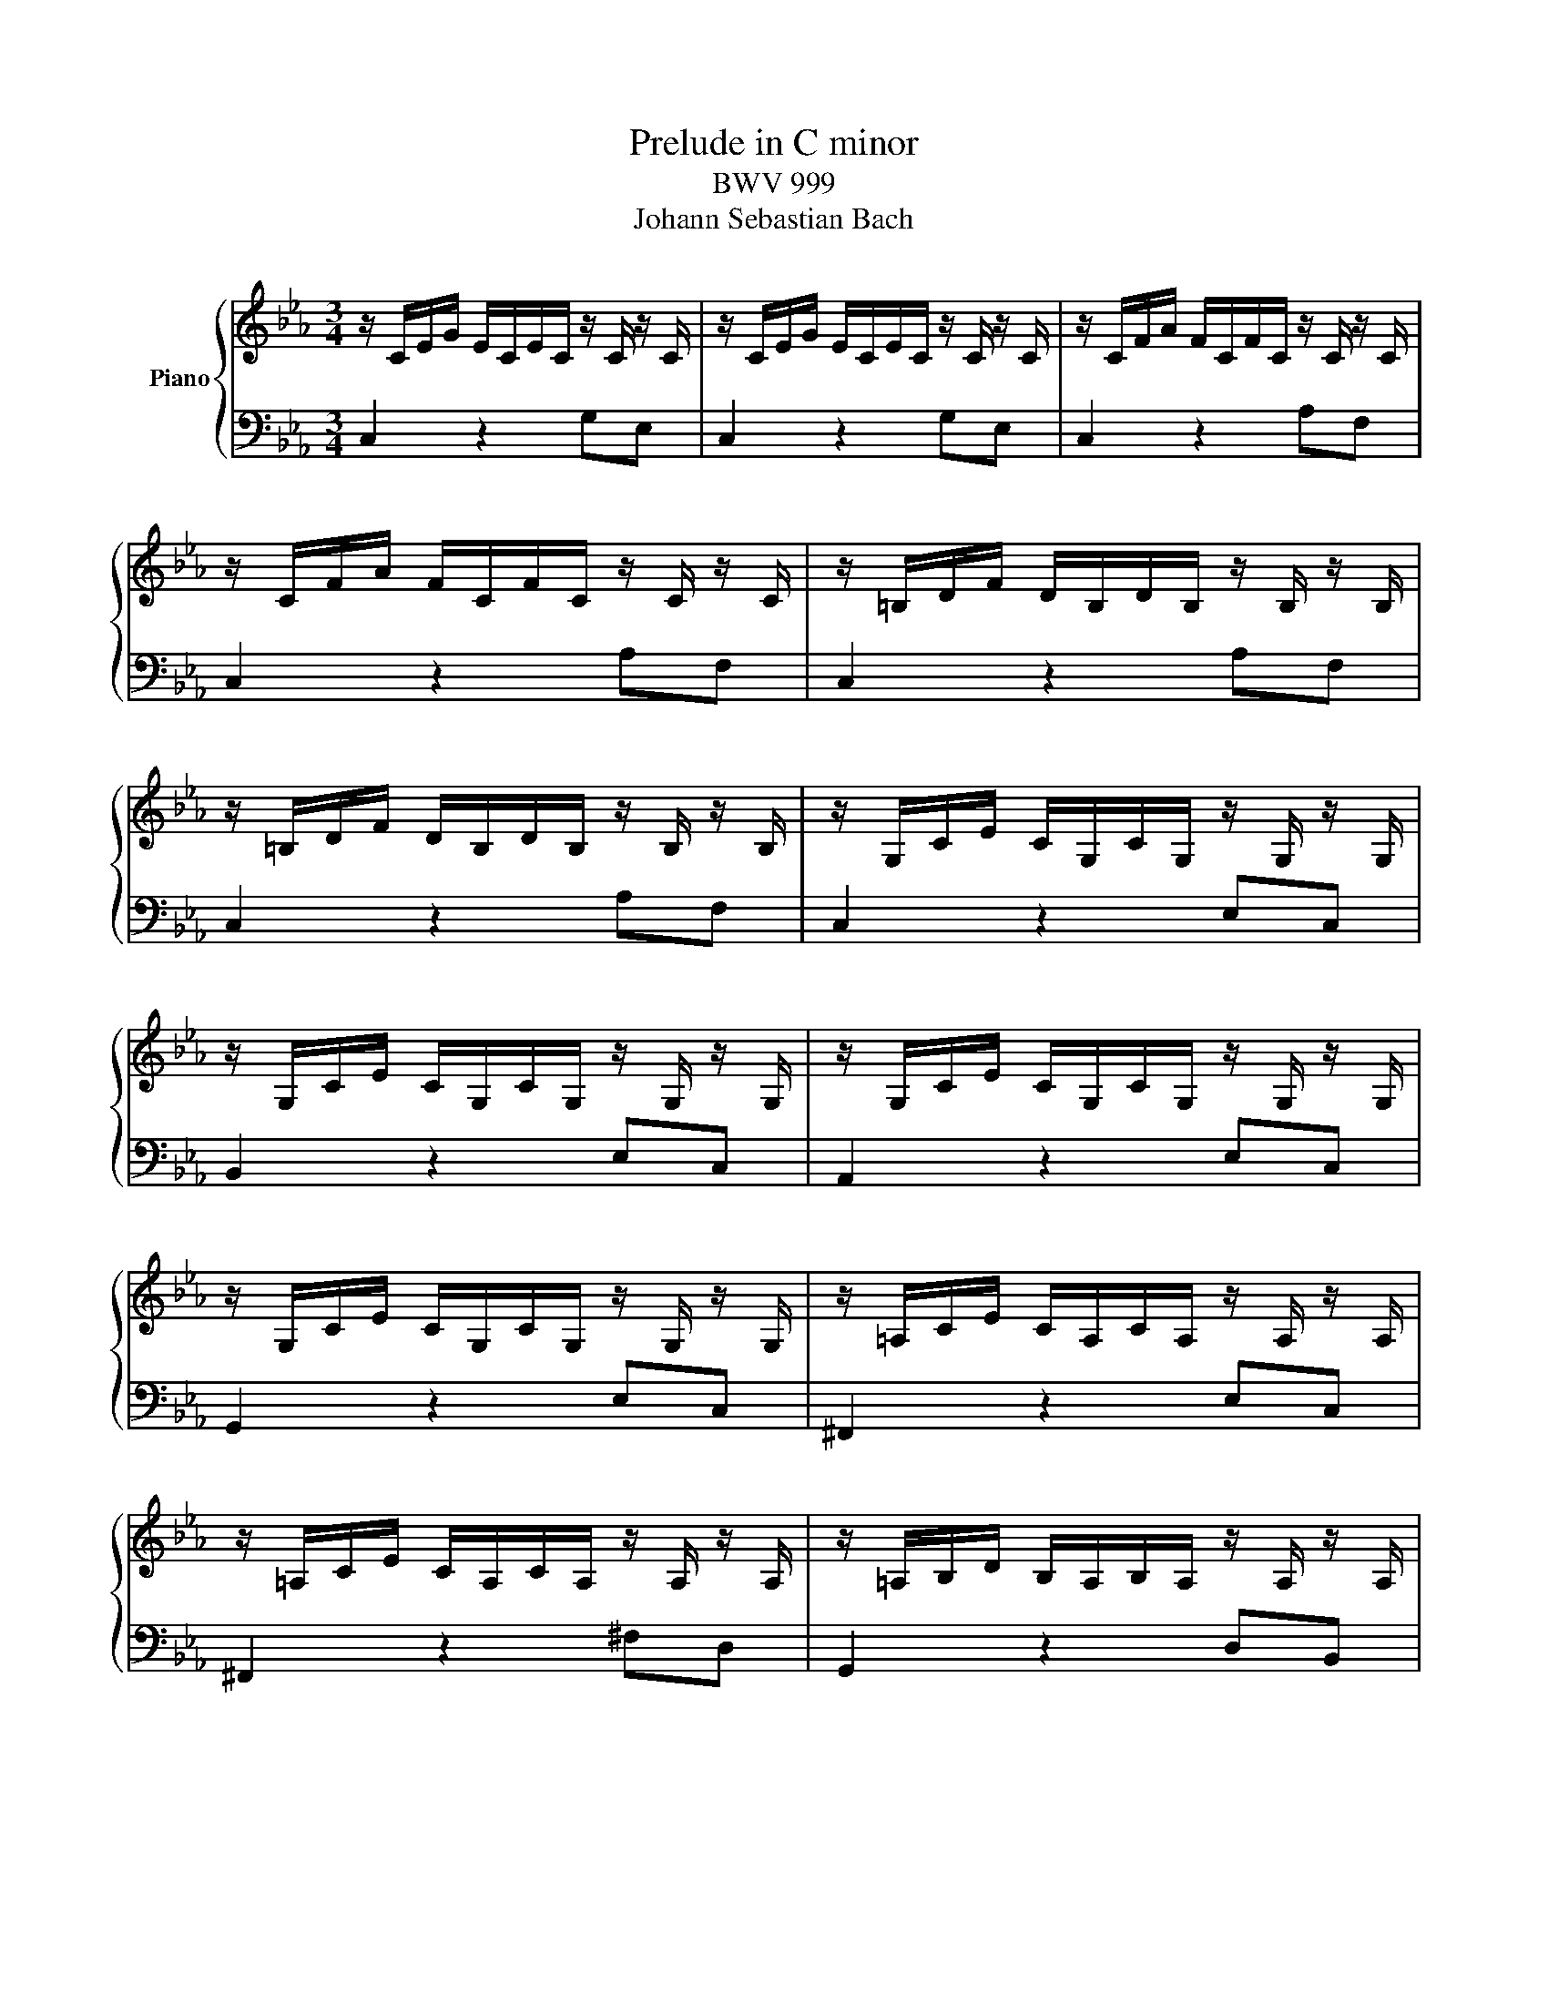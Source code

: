 X:1
T:Prelude in C minor
T:BWV 999
T:Johann Sebastian Bach
%%score { 1 | 2 }
L:1/8
M:3/4
K:Eb
V:1 treble nm="Piano"
V:2 bass 
V:1
 z/ C/E/G/ E/C/E/C/ z/ C/ z/ C/ | z/ C/E/G/ E/C/E/C/ z/ C/ z/ C/ | z/ C/F/A/ F/C/F/C/ z/ C/ z/ C/ | %3
 z/ C/F/A/ F/C/F/C/ z/ C/ z/ C/ | z/ =B,/D/F/ D/B,/D/B,/ z/ B,/ z/ B,/ | %5
 z/ =B,/D/F/ D/B,/D/B,/ z/ B,/ z/ B,/ | z/ G,/C/E/ C/G,/C/G,/ z/ G,/ z/ G,/ | %7
 z/ G,/C/E/ C/G,/C/G,/ z/ G,/ z/ G,/ | z/ G,/C/E/ C/G,/C/G,/ z/ G,/ z/ G,/ | %9
 z/ G,/C/E/ C/G,/C/G,/ z/ G,/ z/ G,/ | z/ =A,/C/E/ C/A,/C/A,/ z/ A,/ z/ A,/ | %11
 z/ =A,/C/E/ C/A,/C/A,/ z/ A,/ z/ A,/ | z/ =A,/B,/D/ B,/A,/B,/A,/ z/ A,/ z/ A,/ | %13
 z/ G,/B,/D/ B,/G,/B,/G,/ z/ G,/ z/ G,/ | z/ B,/D/G/ D/B,/D/B,/ z/ B,/ z/ B,/ | %15
 z/ =A,/E/G/ E/A,/E/A,/ z/ A,/ z/ A,/ | z/ =A,/C/^F/ C/A,/C/A,/ z/ A,/ z/ A,/ | %17
 z/ =A,/C/^F/ C/A,/C/A,/ z/ A,/ z/ A,/ | z/ B,/D/G/ D/B,/D/B,/ z/ B,/ z/ B,/ | %19
 z/ C/^F/=A/ ^F/C/^F/C/ z/ C/ z/ C/ | z/ D/G/B/ G/D/G/D/ z/ D/ z/ D/ | %21
 z/ D/^F/c/ ^F/D/F/D/ z/ D/ z/ D/ | z/ ^C/G/B/ G/C/G/C/ z/ C/ z/ C/ | %23
 z/ C/E/=A/ E/C/E/C/ z/ C/ z/ C/ | z/ B,/=E/G/ E/B,/E/B,/ z/ B,/ z/ B,/ | %25
 z/ =A,/C/G/ C/A,/C/A,/ z/ A,/ z/ A,/ | z/ =A,/C/^F/ C/A,/C/A,/ z/ A,/ z/ A,/ | %27
 z/ G,/B,/=E/ B,/G,/B,/G,/ z/ G,/ z/ G,/ | z/ ^F,/=A,/E/ A,/F,/A,/F,/ z/ F,/ z/ F,/ | %29
 z/ G,/B,/D/ B,/G,/B,/G,/ z/ G,/ z/ G,/ | z/ G,/=A,/C/ A,/G,/A,/G,/ z/ G,/ z/ G,/ | %31
 z/ ^F,/=A,/C/ A,/F,/A,/F,/ z/ F,/ z/ F,/ | z/ ^F,/=A,/C/ A,/F,/A,/F,/ z/ F,/ z/ F,/ | %33
 z/ G,/=A,/C/ =B,/G,/B,/G,/ z/ G,/ z/ G,/ | z/ =A,/C/^F/ C/A,/C/A,/ z/ A,/ z/ A,/ | %35
 z/ C/^F/=A/ F/C/F/C/ z/ C/ z/ C/ | z/ =B,/D/G/ D/B,/D/B,/ z/ B,/ z/ B,/ | %37
 z/ =B,/D/F/ D/B,/D/B,/ z/ B,/ z/ B,/ | z/ G,/C/E/ C/G,/C/G,/ z/ G,/ z/ G,/ | %39
 z/ ^F,/C/E/ C/F,/C/F,/ z/ F,/ z/ F,/ | z/ ^F,/C/E/ C/F,/C/F,/ z/ F,/ z/ F,/ | %41
 z/ G,/=B,/D/ B,/G,/B,/D/ E/C/=A,/^F/ | !fermata![=B,DG]2 |] %43
V:2
 C,2 z2 G,E, | C,2 z2 G,E, | C,2 z2 A,F, | C,2 z2 A,F, | C,2 z2 A,F, | C,2 z2 A,F, | C,2 z2 E,C, | %7
 B,,2 z2 E,C, | A,,2 z2 E,C, | G,,2 z2 E,C, | ^F,,2 z2 E,C, | ^F,,2 z2 ^F,D, | G,,2 z2 D,B,, | %13
 G,,2 z2 B,,G,, | E,,2 z2 G,E, | C,2 z2 C,=A,, | D,,2 z2 D,=A,, | D,,2 z2 D,=A,, | D,,2 z2 D,B,, | %19
 D,,2 z2 E,C, | D,,2 z2 G,D, | D,,2 z2 =A,^F, | D,,2 z2 G,E, | D,,2 z2 ^F,D, | D,,2 z2 =E,^C, | %25
 D,,2 z2 E,C, | D,,2 z2 D,=A,, | D,,2 z2 ^C,B,, | D,,2 z2 C,=A,, | D,,2 z2 B,,G,, | D,,2 z2 E,C, | %31
 D,,2 z2 D,=A,, | G,,2 z2 E,C, | G,,2 z2 D,=B,, | G,,2 z2 E,C, | G,,2 z2 E,C, | G,,2 z2 G,D, | %37
 G,,2 z2 A,F, | G,,2 z2 E,C, | G,,2 z2 E,C, | G,,2 z2 E,C, | G,,2 z2 z2 | !fermata!G,,2 |] %43

